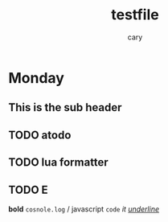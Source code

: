 #+title: testfile
#+author: cary

* Monday 
** This is the sub header
** TODO atodo
** TODO lua formatter
** TODO E
   *bold*
   =cosnole.log= / javascript
   ~code~
   /it/
   /_underline_/
